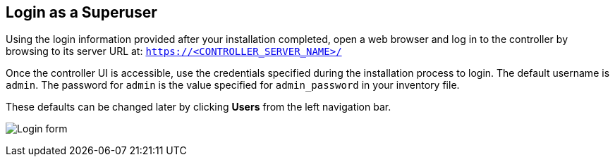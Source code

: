 == Login as a Superuser

Using the login information provided after your installation completed,
open a web browser and log in to the controller by browsing to its
server URL at: `https://<CONTROLLER_SERVER_NAME>/`

Once the controller UI is accessible, use the credentials specified
during the installation process to login. The default username is
`admin`. The password for `admin` is the value specified for
`admin_password` in your inventory file.

These defaults can be changed later by clicking *Users* from the left
navigation bar.

image:qs-login-form.png[Login form]
